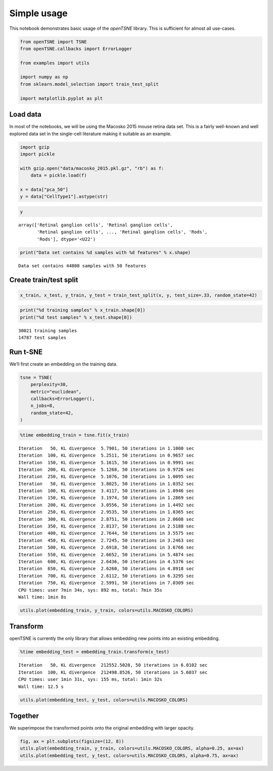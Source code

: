 
Simple usage
============

This notebook demonstrates basic usage of the *openTSNE* library. This
is sufficient for almost all use-cases.

.. code:: ipython3

    from openTSNE import TSNE
    from openTSNE.callbacks import ErrorLogger
    
    from examples import utils
    
    import numpy as np
    from sklearn.model_selection import train_test_split
    
    import matplotlib.pyplot as plt

Load data
---------

In most of the notebooks, we will be using the Macosko 2015 mouse retina
data set. This is a fairly well-known and well explored data set in the
single-cell literature making it suitable as an example.

.. code:: ipython3

    import gzip
    import pickle
    
    with gzip.open("data/macosko_2015.pkl.gz", "rb") as f:
        data = pickle.load(f)
    
    x = data["pca_50"]
    y = data["CellType1"].astype(str)

.. code:: ipython3

    y




.. parsed-literal::

    array(['Retinal ganglion cells', 'Retinal ganglion cells',
           'Retinal ganglion cells', ..., 'Retinal ganglion cells', 'Rods',
           'Rods'], dtype='<U22')



.. code:: ipython3

    print("Data set contains %d samples with %d features" % x.shape)


.. parsed-literal::

    Data set contains 44808 samples with 50 features


Create train/test split
-----------------------

.. code:: ipython3

    x_train, x_test, y_train, y_test = train_test_split(x, y, test_size=.33, random_state=42)

.. code:: ipython3

    print("%d training samples" % x_train.shape[0])
    print("%d test samples" % x_test.shape[0])


.. parsed-literal::

    30021 training samples
    14787 test samples


Run t-SNE
---------

We’ll first create an embedding on the training data.

.. code:: ipython3

    tsne = TSNE(
        perplexity=30,
        metric="euclidean",
        callbacks=ErrorLogger(),
        n_jobs=8,
        random_state=42,
    )

.. code:: ipython3

    %time embedding_train = tsne.fit(x_train)


.. parsed-literal::

    Iteration   50, KL divergence  5.7901, 50 iterations in 1.1000 sec
    Iteration  100, KL divergence  5.2511, 50 iterations in 0.9657 sec
    Iteration  150, KL divergence  5.1615, 50 iterations in 0.9991 sec
    Iteration  200, KL divergence  5.1268, 50 iterations in 0.9726 sec
    Iteration  250, KL divergence  5.1076, 50 iterations in 1.0095 sec
    Iteration   50, KL divergence  3.8025, 50 iterations in 1.0352 sec
    Iteration  100, KL divergence  3.4117, 50 iterations in 1.0946 sec
    Iteration  150, KL divergence  3.1974, 50 iterations in 1.2869 sec
    Iteration  200, KL divergence  3.0556, 50 iterations in 1.4492 sec
    Iteration  250, KL divergence  2.9535, 50 iterations in 1.8365 sec
    Iteration  300, KL divergence  2.8751, 50 iterations in 2.0608 sec
    Iteration  350, KL divergence  2.8137, 50 iterations in 2.5188 sec
    Iteration  400, KL divergence  2.7644, 50 iterations in 3.5575 sec
    Iteration  450, KL divergence  2.7245, 50 iterations in 3.2463 sec
    Iteration  500, KL divergence  2.6918, 50 iterations in 3.6766 sec
    Iteration  550, KL divergence  2.6652, 50 iterations in 5.4874 sec
    Iteration  600, KL divergence  2.6436, 50 iterations in 4.5376 sec
    Iteration  650, KL divergence  2.6260, 50 iterations in 4.8918 sec
    Iteration  700, KL divergence  2.6112, 50 iterations in 6.3295 sec
    Iteration  750, KL divergence  2.5991, 50 iterations in 7.0309 sec
    CPU times: user 7min 34s, sys: 892 ms, total: 7min 35s
    Wall time: 1min 8s


.. code:: ipython3

    utils.plot(embedding_train, y_train, colors=utils.MACOSKO_COLORS)



.. image:: output_12_0.png


Transform
---------

openTSNE is currently the only library that allows embedding new points
into an existing embedding.

.. code:: ipython3

    %time embedding_test = embedding_train.transform(x_test)


.. parsed-literal::

    Iteration   50, KL divergence  212552.5028, 50 iterations in 6.0102 sec
    Iteration  100, KL divergence  212498.8526, 50 iterations in 5.6037 sec
    CPU times: user 1min 31s, sys: 155 ms, total: 1min 32s
    Wall time: 12.5 s


.. code:: ipython3

    utils.plot(embedding_test, y_test, colors=utils.MACOSKO_COLORS)



.. image:: output_15_0.png


Together
--------

We superimpose the transformed points onto the original embedding with
larger opacity.

.. code:: ipython3

    fig, ax = plt.subplots(figsize=(12, 8))
    utils.plot(embedding_train, y_train, colors=utils.MACOSKO_COLORS, alpha=0.25, ax=ax)
    utils.plot(embedding_test, y_test, colors=utils.MACOSKO_COLORS, alpha=0.75, ax=ax)



.. image:: output_17_0.png


